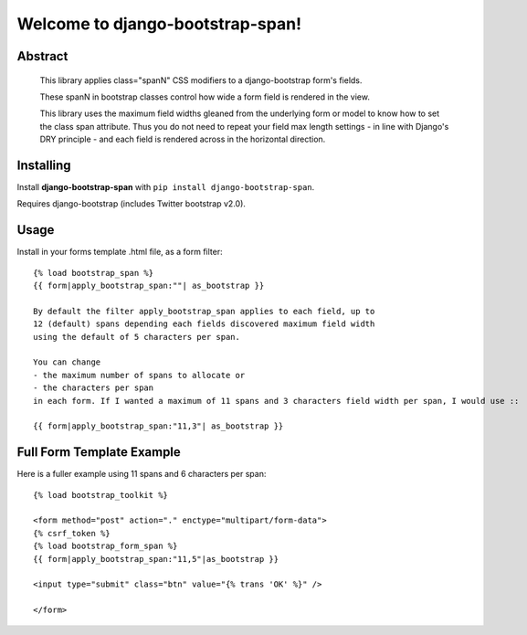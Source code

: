 Welcome to django-bootstrap-span!
=================================

Abstract
--------

  This library applies class="spanN" CSS modifiers to a django-bootstrap form's fields.

  These spanN in bootstrap classes control how wide a form field is rendered in the view.

  This library uses the maximum field widths gleaned from the underlying form or model
  to know how to set the class span attribute. Thus you do not need to repeat your field max length settings - 
  in line with Django's DRY principle - and each field is rendered across in the horizontal direction.

Installing
----------

Install **django-bootstrap-span** with
``pip install django-bootstrap-span``.

Requires django-bootstrap (includes Twitter bootstrap v2.0).

Usage
-----

Install in your forms template .html file, as a form filter::

    {% load bootstrap_span %}
    {{ form|apply_bootstrap_span:""| as_bootstrap }}

    By default the filter apply_bootstrap_span applies to each field, up to 
    12 (default) spans depending each fields discovered maximum field width 
    using the default of 5 characters per span.
    
    You can change 
    - the maximum number of spans to allocate or 
    - the characters per span 
    in each form. If I wanted a maximum of 11 spans and 3 characters field width per span, I would use ::

    {{ form|apply_bootstrap_span:"11,3"| as_bootstrap }}

Full Form Template Example
--------------------------

Here is a fuller example using 11 spans and 6 characters per span::

        {% load bootstrap_toolkit %}
        
        <form method="post" action="." enctype="multipart/form-data">
        {% csrf_token %}
        {% load bootstrap_form_span %}
        {{ form|apply_bootstrap_span:"11,5"|as_bootstrap }}
        
        <input type="submit" class="btn" value="{% trans 'OK' %}" />
        
        </form>
